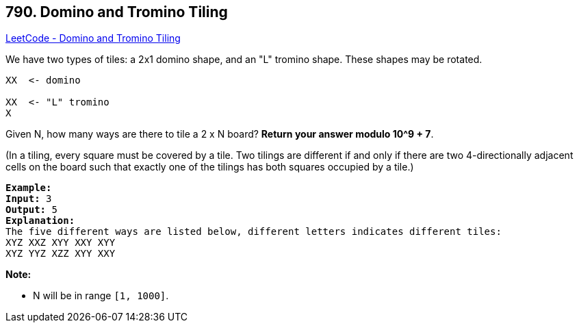 == 790. Domino and Tromino Tiling

https://leetcode.com/problems/domino-and-tromino-tiling/[LeetCode - Domino and Tromino Tiling]

We have two types of tiles: a 2x1 domino shape, and an "L" tromino shape. These shapes may be rotated.

[subs="verbatim,quotes,macros"]
----
XX  <- domino

XX  <- "L" tromino
X

----

Given N, how many ways are there to tile a 2 x N board? *Return your answer modulo 10^9 + 7*.

(In a tiling, every square must be covered by a tile. Two tilings are different if and only if there are two 4-directionally adjacent cells on the board such that exactly one of the tilings has both squares occupied by a tile.)


[subs="verbatim,quotes,macros"]
----
*Example:*
*Input:* 3
*Output:* 5
*Explanation:* 
The five different ways are listed below, different letters indicates different tiles:
XYZ XXZ XYY XXY XYY
XYZ YYZ XZZ XYY XXY
----

*Note:*


* N  will be in range `[1, 1000]`.


 

